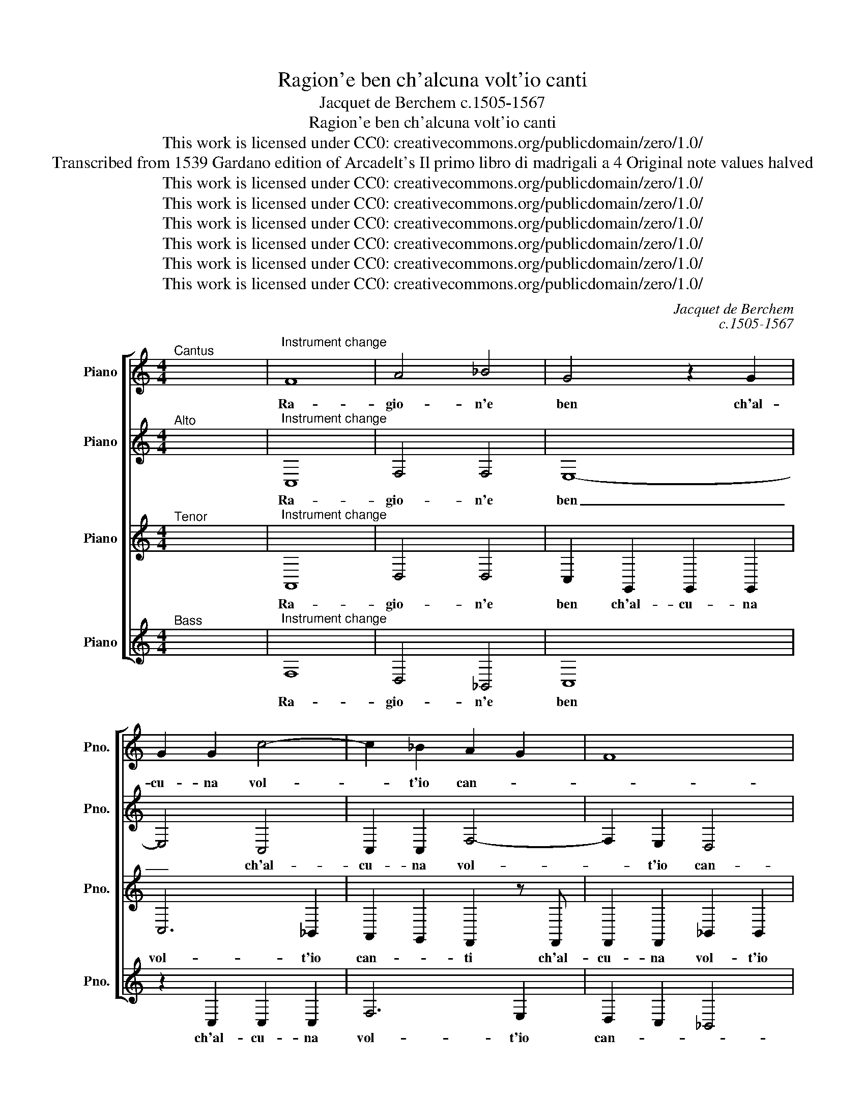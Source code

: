 X:1
T:Ragion'e ben ch'alcuna volt'io canti
T:Jacquet de Berchem c.1505-1567
T:Ragion'e ben ch'alcuna volt'io canti
T:This work is licensed under CC0: creativecommons.org/publicdomain/zero/1.0/
T:Transcribed from 1539 Gardano edition of Arcadelt's Il primo libro di madrigali a 4 Original note values halved
T:This work is licensed under CC0: creativecommons.org/publicdomain/zero/1.0/
T:This work is licensed under CC0: creativecommons.org/publicdomain/zero/1.0/
T:This work is licensed under CC0: creativecommons.org/publicdomain/zero/1.0/
T:This work is licensed under CC0: creativecommons.org/publicdomain/zero/1.0/
T:This work is licensed under CC0: creativecommons.org/publicdomain/zero/1.0/
T:This work is licensed under CC0: creativecommons.org/publicdomain/zero/1.0/
C:Jacquet de Berchem
C:c.1505-1567
Z:Anonymous
Z:This work is licensed under CC0: creativecommons.org/publicdomain/zero/1.0/
%%score [ 1 2 3 4 ]
L:1/8
M:4/4
K:C
V:1 treble nm="Piano" snm="Pno."
V:2 treble transpose=-12 nm="Piano" snm="Pno."
V:3 treble transpose=-12 nm="Piano" snm="Pno."
V:4 treble nm="Piano" snm="Pno."
V:1
"^Cantus" x8 |"^Instrument change" F8 | A4 _B4 | G4 z2 G2 | G2 G2 c4- | c2 _B2 A2 G2 | F8 | %7
w: |Ra-|gio- n'e|ben ch'al-|cu- na vol-|* t'io can- *||
 E4 z2 E2 | E2 E2 z F2 F | EE G2 G2 G2 | A2 A2 _B3 B | G2 A2 G2 F2- | F2 E2 F4 | z2 c2 A2 c2 | %14
w: ti pe-|ro c'ho sos- pi-|ra- to pe- ro c'ho|sos- pi- ra- to|si gran tem- *|* * po|che mai non|
 _B2 A2 G2 G2 | A2 A2 A2 _B2- | BA A4 G2 | A2 A2 G2 F2 | E2 CD EFGE | F2 E2 D4 | E4 z2 E2 | F6 F2 | %22
w: in- co- min- cio|as- sai per tem-||po per ac- que-|tar col _ _ _ _ _|_ _ ri-|so i|do- lor|
 E2 E2 z2 G2 | G2 A2 F2 G2 | A3 A G2 E2 | F2 E2 z4 | z4 z2 F2 | G2 A2 F2 G2 | A3 A G2 E2 | %29
w: tan- ti e|s'io po- tes- si|far ch'a gli\_oc- chi|san- ti|e|s'io po- tes- si|far ch'a gli\_oc- chi|
 F2 D2 C4 | z8 | G4 G2 E2 | F4 E4 | z2 C2 D2 E2 | F2 G2 E2 E2 | z2 C2 D2 E2 | F2 G2 E2 E2 | %37
w: san- * ti||ch'a gli\_oc- chi|san- ti|por- ges- s'al-|cun di- let- to|qual- che dol-|ce mio det- to|
 G4 G2 G2 | A4 G2 _B2- | B2 A2 G2 E2 | F4 E2 C2 | D2 F2 F2 E2 | F4 z2 G2 | A2 F2 G2 G2 | F4 z2 C2 | %45
w: O me be-|a- to so-|* pra gli\_al- tri\_a-|man- ti ma|piu quan- d'io di-|ro, ma|piu quan- d'io di-|ro, ma|
 D2 F2 F2 E2 | F4 z2 G2 | A2 F2 G2 G2 | F3 G A2 _B2- | B2 A4 G2 | A4 z2 c2 | _B2 A2 G2 B2 | %52
w: piu quan- d'io di-|ro, ma|piu quan- d'io di-|ro sen- za men-|* ti- *|re don-|na mi pre- ga|
 A2 G2 F2 A2 | G2 F4 E2 | F4 z2 c2 | _B2 A2 G2 B2 | A2 G2 F2 A2 | G2 F4 ED | E4 F4- | F8- | F8- | %61
w: per ch'io vo- glia|di- * *|re, don-|na mi pre- ga|per ch'io vo- glia|di- * * *|* re.|_||
 F8 |] %62
w: |
V:2
"^Alto" x8 |"^Instrument change" C,8 | F,4 F,4 | E,8- | E,4 C,4 | C,2 C,2 F,4- | F,2 E,2 D,4 | %7
w: |Ra-|gio- n'e|ben|_ ch'al-|cu- na vol-|* t'io can-|
 C,4 z2 C,2 | C,2 C,2 z A,,2 _B,, | C,C, E,2 D,2 E,2 | E,2 E,2 F,4 | E,4 D,2 D,2 | C,4 C,4- | %13
w: ti pe-|ro c'ho sos- pi-|ra- to pe- ro c'ho|sos- pi- ra-|to si gran|tem- po|
 C,4 z2 F,2 | D,2 F,2 E,2 D,2 | C,2 C,2 F,3 D, | E,2 F,2 D,4 | E,2 F,2 E,2 D,2 | C,2 C,3 D,E,C, | %19
w: _ che|mai non in- co-|min- cio as- *|sai per tem-|po per ac- que-|tar col _ _ _|
 D,2 C,4"^§" B,,2 | C,4 z2 C,2 | D,6 D,2 | C,4 C,4 | C,2 C,2 D,2 _B,,2 | C,2 D,4 C,2 | %25
w: ri- * *|so i|do- lor|tan- ti|e s'io po- tes-|si far ch'a|
 D,2 C,4 F,2- | F,2 E,2 F,2 z F,, | _B,,2 C,2 D,2 B,,2 | A,,2 C,2 _B,,2 C,2- | C,2 _B,,2 C,2 F,,2 | %30
w: gli\_oc- chi san-|* * ti e|s'io po- tes- si|far ch'a gli\_oc- chi|_ san- ti ch'a\_e|
 A,,2 C,2 A,,2 _B,,2 | C,3 C, _B,,2 G,,2 | F,,4 G,,4 | z2 C,2 _B,,2 C,2 | D,2 D,2 C,2 C,2 | %35
w: s'io po- tes- si|far ch'a gli\_oc- chi|san- ti|por- ges- s'al-|cun di- let- to|
 z2 C,2 _B,,2 C,2 | D,2 D,2 C,2 C,2 | z2 E,2 E,2 E,2 | F,4 E,2 F,2- | F,2 F,,2 G,,2 C,2- | %40
w: qual- che dol-|ce mio det- to|O me be-|a- to so-|* pra gli\_al- tri\_a-|
 C,2"^§" B,,2 C,4 | z2 C,2 D,2 _B,,2 | C,2 C,2 _B,,4 | z2 F,2 F,2 E,2 | F,2 D,2 C,4 | %45
w: * man- ti|ma piu quan-|d'io di- ro,|ma piu quan-|d'io di- ro,|
 z2 _B,,2 D,2 B,,2 | C,2 C,2 _B,,4 | z2 F,2 F,2 E,2 | F,2 D,2 C,2 F,2 | F,2 F,2 D,3 E, | F,4 z4 | %51
w: ma piu quan-|d'io di- ro,|ma piu quan-|d'io di- ro sen-|za men- ti- *|re|
 z2 F,2 E,2 D,2 | C,2 E,2 D,2 C,2 | _B,,2 D,2 C,4 | C,4 z4 | z2 F,2 E,2 D,2 | C,2 E,2 D,2 C,2 | %57
w: don- na mi|pre- ga per ch'io|vo- glia di-|re,|don- na mi|pre- ga per ch'io|
 _B,,2 D,2 C,4 | C,4 A,,4 | D,4 C,2 C,2 | D,4 C,4- | C,8 |] %62
w: vo- glia di-|re, per|ch'io vo- glia|di- re.|_|
V:3
"^Tenor" x8 |"^Instrument change" A,,8 | D,4 D,4 | C,2 G,,2 G,,2 G,,2 | C,6 _B,,2 | %5
w: |Ra-|gio- n'e|ben ch'al- cu- na|vol- t'io|
 A,,2 G,,2 F,,2 z F,, | F,,2 F,,2 _B,,2 B,,2 | G,,2 G,,2 z2 G,,2 | G,,2 G,,2 z F,,2 F,, | %9
w: can- * ti ch'al-|cu- na vol- t'io|can- ti pe-|ro c'ho sos- pi-|
 G,,G,, C,2 _B,,2 C,2 | z C,2 A,, D,3 D, | C,2 C,2 _B,,3 A,, | G,,4 F,,4- | F,,4 z2 F,,2 | %14
w: ra- to pe- ro c'ho|sos- pi- ra- to|si gran tem- *|* po|_ che|
 G,,2 F,,2 C,2 _B,,2 | A,,2 A,,2 D,3 _B,, | C,2 D,2 _B,,4 | A,,2 z F,, C,2 D,2 | A,,4 C,4 | %19
w: mai non in- co-|min- cio as- *|sai per tem-|po per ac- que-|tar col|
 _B,,2 C,2 G,,4 | C,,4 G,,4 | _B,,6 B,,2 | G,,4 G,,4 | z8 | z2 F,,2 G,,2 A,,2 | F,,2 G,,2 A,,4 | %26
w: ri- * *|so i|do- lor|tan- ti||e s'io po-|tes- si far|
 G,,4 F,,2 A,,2 | G,,2 F,,4 E,,2 | F,,4 z4 | z4 z2 C,2 | D,2 E,2 C,2 D,2 | E,3 E, D,2 C,2- | %32
w: ch'a gli\_oc- chi|san- * *|ti|e|s'io po- tes- si|far ch'a gli\_oc- chi|
 C,2"^§" B,,2 C,4 | z2 G,,2 G,,2 G,,2 | A,,2 _B,,2 G,,2 G,,2 | z2 G,,2 G,,2 G,,2 | %36
w: _ san- ti|por- ges- s'al-|cun di- let- to|qual- che dol-|
 A,,2 _B,,2 G,,2 G,,2 | z2 C,2 C,2 C,2 | C,4 C,2 D,2- | D,2 D,2 _B,,2 C,2 | F,,4 G,,2 C,2 | %41
w: ce mio det- to|O me be-|a- to so-|* pra gli\_al- tri\_a-|man- ti ma|
 _B,,2 A,,2 B,,2 G,,2 | F,,2 z C, D,2 _B,,2 | C,2 C,2 C,2 z C, | D,2 _B,,2 B,,2 A,,2 | _B,,4 G,,4 | %46
w: piu quan- d'io di-|ro, ma piu quan-|d'io di- ro, ma|piu quan- d'io di-||
 F,,2 F,2 F,2 E,2 | F,2 D,2 C,4 | A,,3 _B,, C,2 D,2- | D,2 C,2 _B,,4 | A,,2 C,2 _B,,2 A,,2 | %51
w: ro ma piu quan-|d'io di- ro|sen- * * za|_ men- ti-|re don- na mi|
 G,,2 F,,2 C,2 F,,G,, | A,,_B,, C,2 A,,2 A,,2 | _B,,3 A,, G,,4 | F,,2 C,2 _B,,2 A,,2 | %55
w: pre- ga per ch'io _|_ _ _ vo- glia|di- * *|re, don- na mi|
 G,,2 F,,2 C,2 F,,G,, | A,,_B,, C,2 A,,2 A,,2 | _B,,3 A,, G,,4- | G,,4 F,,2 A,,2- | %59
w: pre- ga per ch'io _|_ _ _ vo- glia|di- * *|* re, per|
 A,,2 _B,,2 B,,2 A,,2 | _B,,4 A,,4- | A,,8 |] %62
w: _ ch'io vo- glia|di- re.|_|
V:4
"^Bass" x8 |"^Instrument change" F,8 | D,4 _B,,4 | C,8 | z2 C,2 C,2 C,2 | F,6 E,2 | D,2 C,2 _B,,4 | %7
w: |Ra-|gio- n'e|ben|ch'al- cu- na|vol- t'io|can- * *|
 C,4 z2 C,2 | C,2 C,2 D,3 D, | C,2 C,2 z4 | z4 z _B,,2 B,, | C,C, A,,2 _B,,4 | C,4 F,,4- | F,,8 | %14
w: ti pe-|ro c'ho sos- pi-|ra- to|sos- pi-|ra- to si gran|tem- po|_|
 z8 | z8 | z8 | z8 | z8 | z8 | z4 C,4 | _B,,6 B,,2 | C,4 C,4 | z8 | z8 | z2 C,2 C,2 D,2 | %26
w: ||||||i|do- lor|tan- ti|||e s'io po-|
 _B,,2 C,2 D,3 C, | _B,,2 A,,2 B,,2 G,,2 | F,,2 F,2 G,2 A,2 | F,2 G,2 A,3 G, | F,2 E,2 F,2 D,2 | %31
w: tes- si far ch'a|gli\_oc- chi san- *|ti e s'io po-|tes- si far ch'a|gli\_oc- chi san- *|
 C,D,E,F, G,2 C,2 | D,4 C,4 | z2 C,2 G,2 E,2 | D,2 G,2 C,2 C,2 | z2 C,2 G,2 E,2 | D,2 G,2 C,2 C,2 | %37
w: |* ti|por- ges- s'al-|cun di- let- to|qual- che dol-|ce mio det- to|
 C,4 C,2 C,2 | F,4 C,2 _B,,2- | B,,2 D,2 _E,2 C,2 | D,4 C,4 | z4 z2 _B,2 | _B,2 A,2 B,2 G,2 | %43
w: O me be-|a- to so-|* pra gli\_al- tri\_a-|man- ti|ma|piu quan- d'io di-|
 F,4 z4 | z2 _B,,2 F,2 F,2 | _B,,4 z2 _B,2 | _B,2 A,2 B,2 G,2 | F,4 z2 C,2 | F,6 _B,,2 | F,4 G,4 | %50
w: ro,|quan- d'io di-|ro, ma|piu quan- d'io di-|ro, sen-|za men-|ti- *|
 F,2 F,2 G,2 A,2 | _B,2 C2 C,2 _B,,2 | F,2 C,2 D,2 F,2 | _B,,4 C,4 | z2 F,2 G,2 A,2 | %55
w: re don- na mi|pre- ga per ch'io|vo- glia di- *|* re,|don- na mi|
 _B,2 C2 C,2 _B,,2 | F,2 C,2 D,2 F,2 | _B,,4 C,4- | C,4 z2 D,2- | D,2 _B,,2 F,2 F,2 | _B,,4 F,4- | %61
w: pre- ga per ch'io|vo- glia di- *|* re|_ per|_ ch'io vo- glia|di- re.|
 F,8 |] %62
w: _|

